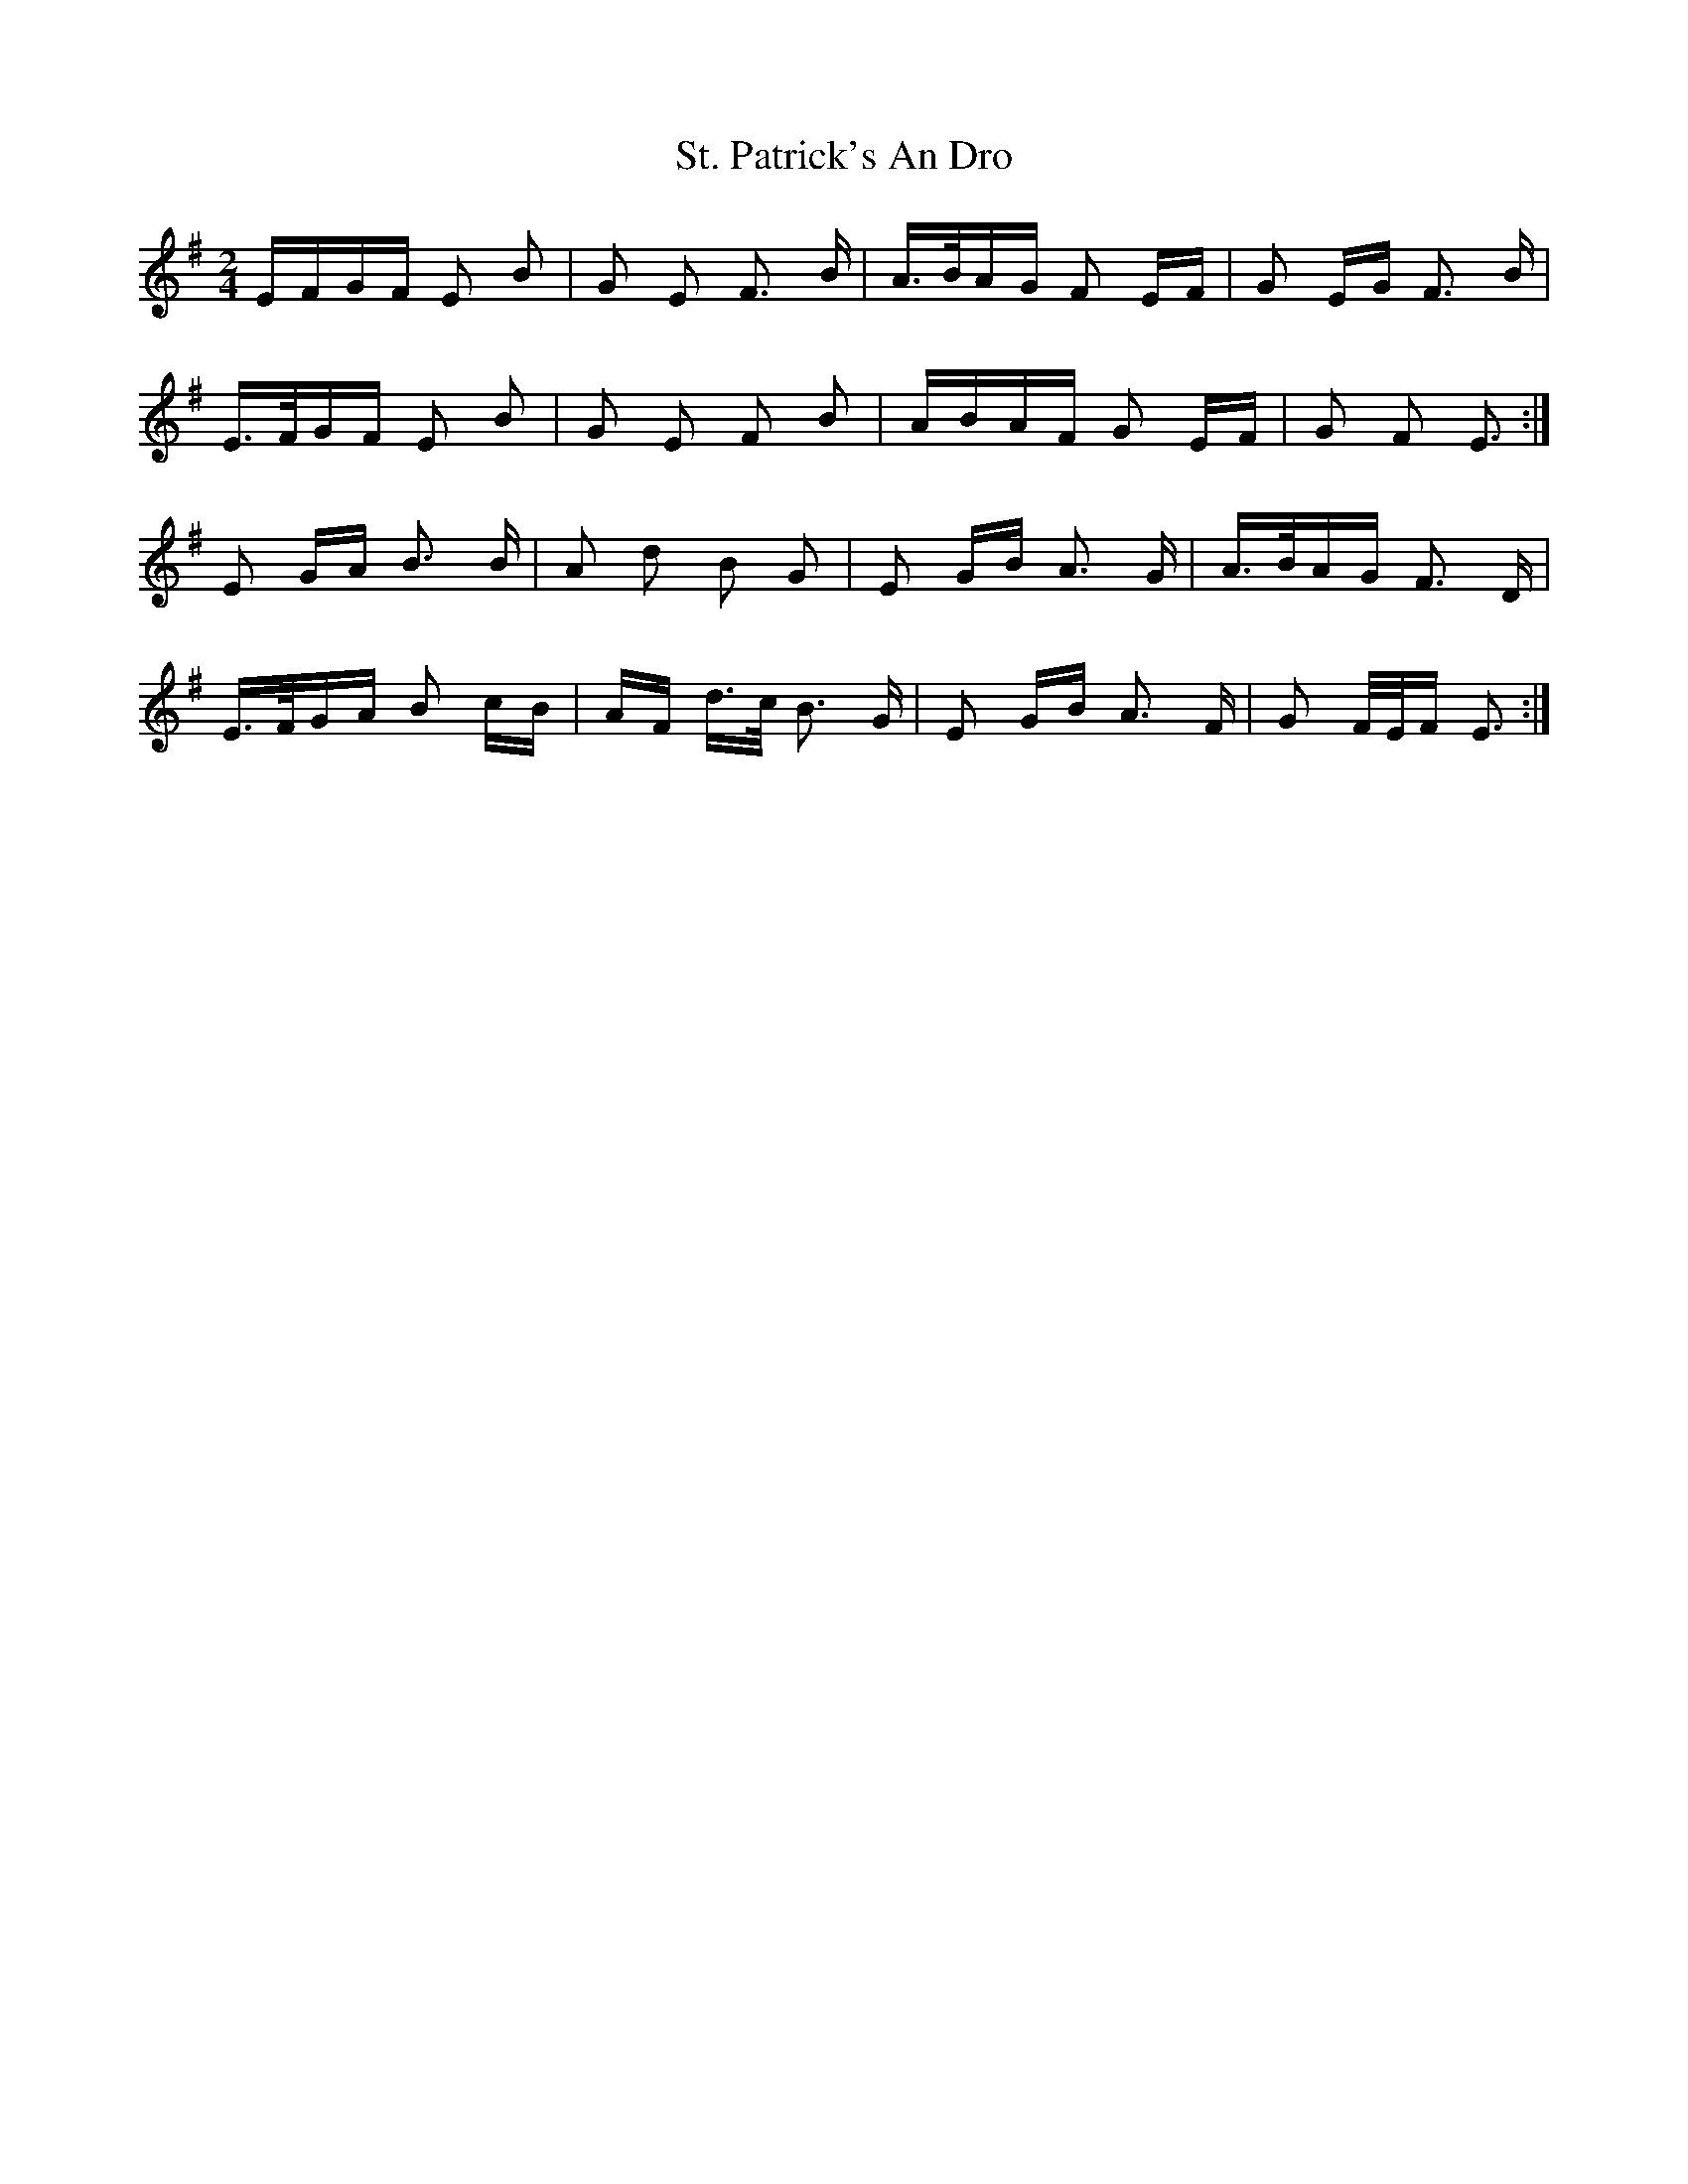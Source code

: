 X: 38296
T: St. Patrick's An Dro
R: polka
M: 2/4
K: Eminor
EFGF E2 B2|G2 E2 F3 B|A>BAG F2 EF|G2 EG F3 B|
E>FGF E2 B2|G2 E2 F2 B2|ABAF G2 EF|G2 F2 E3:|
E2 GA B3 B|A2 d2 B2 G2|E2 GB A3 G|A>BAG F3 D|
E>FGA B2 cB|AF d>c B3 G|E2 GB A3 F|G2 F/E/F E3:|

